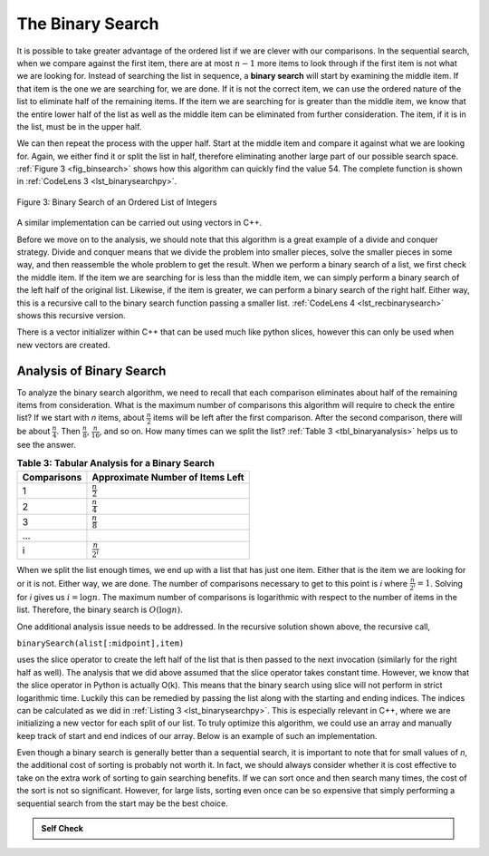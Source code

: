 ..  Copyright (C)  Brad Miller, David Ranum
    This work is licensed under the Creative Commons Attribution-NonCommercial-ShareAlike 4.0 International License. To view a copy of this license, visit http://creativecommons.org/licenses/by-nc-sa/4.0/.


The Binary Search
~~~~~~~~~~~~~~~~~

It is possible to take greater advantage of the ordered list if we are
clever with our comparisons. In the sequential search, when we compare
against the first item, there are at most :math:`n-1` more items to
look through if the first item is not what we are looking for. Instead
of searching the list in sequence, a **binary search** will start by
examining the middle item. If that item is the one we are searching for,
we are done. If it is not the correct item, we can use the ordered
nature of the list to eliminate half of the remaining items. If the item
we are searching for is greater than the middle item, we know that the
entire lower half of the list as well as the middle item can be
eliminated from further consideration. The item, if it is in the list,
must be in the upper half.

We can then repeat the process with the upper half. Start at the middle
item and compare it against what we are looking for. Again, we either
find it or split the list in half, therefore eliminating another large
part of our possible search space. :ref:`Figure 3 <fig_binsearch>` shows how this
algorithm can quickly find the value 54. The complete function is shown
in :ref:`CodeLens 3 <lst_binarysearchpy>`.


.. _fig_binsearch:

.. figure:: Figures/binsearch.png
   :align: center

   Figure 3: Binary Search of an Ordered List of Integers


.. _lst_binarysearchpy:

.. codelens:: search3
    :caption: Binary Search of an Ordered List

    def binarySearch(alist, item):
        first = 0
        last = len(alist)-1
        found = False

        while first<=last and not found:
            midpoint = (first + last)//2
            if alist[midpoint] == item:
                found = True
            else:
                if item < alist[midpoint]:
                    last = midpoint-1
                else:
                    first = midpoint+1

        return found

    testlist = [0, 1, 2, 8, 13, 17, 19, 32, 42,]
    print(binarySearch(testlist, 3))
    print(binarySearch(testlist, 13))

A similar implementation can be carried out using vectors in C++.

.. activecode:: binary_search_cpp
  :caption: Iterative Binary Search Implementation
  :language: cpp

  #include <iostream>
  #include <vector>
  using namespace std;

  bool binarySearch(vector<int> alist, int item) {
      int first = 0;
      int last = alist.size() - 1;
      bool found = false;

      while (first <= last && !found) {
          int midpoint = (first + last) / 2;
          if (alist[midpoint] == item) {
              found = true;
          } else {
              if (item < alist[midpoint]) {
                  last = midpoint - 1;
              } else {
                  first = midpoint + 1;
              }
          }
      }
      return found;
  }

  int main() {
      // Using static array to initialize a vector
      static const int arr[] = {0, 1, 2, 8, 13, 17, 19, 32, 42};
      vector<int> alist(arr, arr + sizeof(arr) / sizeof(arr[0]));

      cout << binarySearch(alist, 3) << endl;
      cout << binarySearch(alist, 13) << endl;

      return 0;
  }

Before we move on to the analysis, we should note that this algorithm is
a great example of a divide and conquer strategy. Divide and conquer
means that we divide the problem into smaller pieces, solve the smaller
pieces in some way, and then reassemble the whole problem to get the
result. When we perform a binary search of a list, we first check the
middle item. If the item we are searching for is less than the middle
item, we can simply perform a binary search of the left half of the
original list. Likewise, if the item is greater, we can perform a binary
search of the right half. Either way, this is a recursive call to the
binary search function passing a smaller list. :ref:`CodeLens 4 <lst_recbinarysearch>`
shows this recursive version.

.. _lst_recbinarysearch:

.. codelens:: search4
    :caption: A Binary Search--Recursive Version

    def binarySearch(alist, item):
        if len(alist) == 0:
            return False
        else:
            midpoint = len(alist)//2
            if alist[midpoint]==item:
              return True
            else:
              if item<alist[midpoint]:
                return binarySearch(alist[:midpoint],item)
              else:
                return binarySearch(alist[midpoint+1:],item)

    testlist = [0, 1, 2, 8, 13, 17, 19, 32, 42,]
    print(binarySearch(testlist, 3))
    print(binarySearch(testlist, 13))

There is a vector initializer within C++ that can be used much like python slices,
however this can only be used when new vectors are created.

.. activecode:: binary_search_cpp_recursive
  :caption: A Recursive Binary Search
  :language: cpp
  
  #include <iostream>
  #include <vector>
  using namespace std;

  bool binarySearch(vector<int> alist, int item) {
  	if (alist.size() == 0) {
  		return false;
  	} else {
  		int midpoint = alist.size() / 2;
  		if (alist[midpoint] == item) {
  			return true;
  		} else {
  			if (item < alist[midpoint]) {
  				vector<int> lefthalf(alist.begin(), alist.begin() + midpoint);
  				return binarySearch(lefthalf, item);
  			} else {
  				vector<int> righthalf(
  					alist.begin() + midpoint + 1, alist.end());
  				return binarySearch(righthalf, item);
  			}
  		}
  	}
  }

  int main() {
  	// Using static array to initialize a vector
  	static const int arr[] = {0, 1, 2, 8, 13, 17, 19, 32, 42};
  	vector<int> alist(arr, arr + sizeof(arr) / sizeof(arr[0]));

  	cout << binarySearch(alist, 3) << endl;
  	cout << binarySearch(alist, 13) << endl;

  	return 0;
  }



Analysis of Binary Search
^^^^^^^^^^^^^^^^^^^^^^^^^

To analyze the binary search algorithm, we need to recall that each
comparison eliminates about half of the remaining items from
consideration. What is the maximum number of comparisons this algorithm
will require to check the entire list? If we start with *n* items, about
:math:`\frac{n}{2}` items will be left after the first comparison.
After the second comparison, there will be about :math:`\frac{n}{4}`.
Then :math:`\frac{n}{8}`, :math:`\frac{n}{16}`, and so on. How many
times can we split the list? :ref:`Table 3 <tbl_binaryanalysis>` helps us to see the
answer.

.. _tbl_binaryanalysis:

.. table:: **Table 3: Tabular Analysis for a Binary Search**

    ======================== ======================================
             **Comparisons**   **Approximate Number of Items Left**
    ======================== ======================================
                           1                   :math:`\frac {n}{2}`
                           2                   :math:`\frac {n}{4}`
                           3                   :math:`\frac {n}{8}`
                         ...
                           i                 :math:`\frac {n}{2^i}`
    ======================== ======================================


When we split the list enough times, we end up with a list that has just
one item. Either that is the item we are looking for or it is not.
Either way, we are done. The number of comparisons necessary to get to
this point is *i* where :math:`\frac {n}{2^i} =1`. Solving for *i*
gives us :math:`i=\log n`. The maximum number of comparisons is
logarithmic with respect to the number of items in the list. Therefore,
the binary search is :math:`O(\log n)`.

One additional analysis issue needs to be addressed. In the recursive
solution shown above, the recursive call,

``binarySearch(alist[:midpoint],item)``

uses the slice operator to create the left half of the list that is then
passed to the next invocation (similarly for the right half as well).
The analysis that we did above assumed that the slice operator takes
constant time. However, we know that the slice operator in Python is
actually O(k). This means that the binary search using slice will not
perform in strict logarithmic time. Luckily this can be remedied by
passing the list along with the starting and ending indices. The indices
can be calculated as we did in :ref:`Listing 3 <lst_binarysearchpy>`. This is especially relevant in C++, where we are initializing a new vector for each split of our list. To truly optimize this algorithm, we could use an array and manually keep track of start and end indices of our array. Below is an example of such an implementation.

.. activecode:: binary_search_cpp_array
  :caption: Optimized Binary Search
  :language: cpp

  #include <iostream>
  using namespace std;

  bool binarySearch(int arr[], int item, int start, int end) {
  	if (end >= start) {
  		int mid = start + (end - start) / 2;
  		if (arr[mid] == item)
  			return true;
  		if (arr[mid] > item)
  			return binarySearch(arr, item, start, mid - 1);
  		else {
  			return binarySearch(arr, item, mid + 1, end);
  		}
  	}

  	return false;
  }

  bool binarySearchHelper(int arr[], int size, int item) {
  	return binarySearch(arr, item, 0, size);
  }

  int main(void) {
  	int arr[] = {0, 1, 2, 8, 13, 17, 19, 32, 42};
  	int arrLength = sizeof(arr) / sizeof(arr[0]);

  	cout << binarySearchHelper(arr, arrLength, 3) << endl;
  	cout << binarySearchHelper(arr, arrLength, 13) << endl;

  	return 0;
  }

Even though a binary search is generally better than a sequential
search, it is important to note that for small values of *n*, the
additional cost of sorting is probably not worth it. In fact, we should
always consider whether it is cost effective to take on the extra work
of sorting to gain searching benefits. If we can sort once and then
search many times, the cost of the sort is not so significant. However,
for large lists, sorting even once can be so expensive that simply
performing a sequential search from the start may be the best choice.

.. admonition:: Self Check

   .. mchoice:: BSRCH_1
      :correct: b
      :answer_a: 11, 5, 6, 8
      :answer_b: 12, 6, 11, 8
      :answer_c: 3, 5, 6, 8
      :answer_d: 18, 12, 6, 8
      :feedback_a:  Looks like you might be guilty of an off-by-one error.  Remember the first position is index 0.
      :feedback_b:  Binary search starts at the midpoint and halves the list each time.
      :feedback_c: Binary search does not start at the beginning and search sequentially, its starts in the middle and halves the list after each compare.
      :feedback_d: It appears that you are starting from the end and halving the list each time.

      Suppose you have the following sorted list [3, 5, 6, 8, 11, 12, 14, 15, 17, 18] and are using the recursive binary search algorithm.  Which group of numbers correctly shows the sequence of comparisons used to find the key 8.

   .. mchoice:: BSRCH_2
      :correct: d
      :answer_a: 11, 14, 17
      :answer_b: 18, 17, 15
      :answer_c: 14, 17, 15
      :answer_d: 12, 17, 15
      :feedback_a:  Looks like you might be guilty of an off-by-one error.  Remember the first position is index 0.
      :feedback_b:  Remember binary search starts in the middle and halves the list.
      :feedback_c:  Looks like you might be off by one, be careful that you are calculating the midpont using integer arithmetic.
      :feedback_d: Binary search starts at the midpoint and halves the list each time. It is done when the list is empty.

      Suppose you have the following sorted list [3, 5, 6, 8, 11, 12, 14, 15, 17, 18] and are using the recursive binary search algorithm.  Which group of numbers correctly shows the sequence of comparisons used to search for the key 16?
